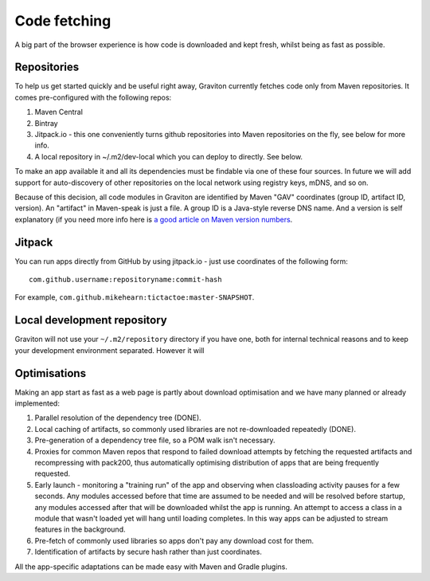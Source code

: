 Code fetching
*************

A big part of the browser experience is how code is downloaded and kept fresh, whilst being as fast as possible.

Repositories
============

To help us get started quickly and be useful right away, Graviton currently fetches code only from Maven repositories.
It comes pre-configured with the following repos:

1. Maven Central
2. Bintray
3. Jitpack.io - this one conveniently turns github repositories into Maven repositories on the fly, see below for more info.
4. A local repository in ~/.m2/dev-local which you can deploy to directly. See below.

To make an app available it and all its dependencies must be findable via one of these four sources. In future we will
add support for auto-discovery of other repositories on the local network using registry keys, mDNS, and so on.

Because of this decision, all code modules in Graviton are identified by Maven "GAV" coordinates (group ID, artifact ID,
version). An "artifact" in Maven-speak is just a file. A group ID is a Java-style reverse DNS name. And a version is
self explanatory (if you need more info here is `a good article on Maven version numbers <https://docs.oracle.com/middleware/1212/core/MAVEN/maven_version.htm>`_.

Jitpack
=======

You can run apps directly from GitHub by using jitpack.io - just use coordinates of the following form::

    com.github.username:repositoryname:commit-hash

For example, ``com.github.mikehearn:tictactoe:master-SNAPSHOT``.

Local development repository
============================

Graviton will not use your ``~/.m2/repository`` directory if you have one, both for internal technical reasons and to
keep your development environment separated. However it will

Optimisations
=============

Making an app start as fast as a web page is partly about download optimisation and we have many planned or already implemented:

1. Parallel resolution of the dependency tree (DONE).
2. Local caching of artifacts, so commonly used libraries are not re-downloaded repeatedly (DONE).
3. Pre-generation of a dependency tree file, so a POM walk isn't necessary.
4. Proxies for common Maven repos that respond to failed download attempts by fetching the requested artifacts and
   recompressing with pack200, thus automatically optimising distribution of apps that are being frequently requested.
5. Early launch - monitoring a "training run" of the app and observing when classloading activity pauses for a few
   seconds. Any modules accessed before that time are assumed to be needed and will be resolved before startup, any
   modules accessed after that will be downloaded whilst the app is running. An attempt to access a class in a module
   that wasn't loaded yet will hang until loading completes. In this way apps can be adjusted to stream features in
   the background.
6. Pre-fetch of commonly used libraries so apps don't pay any download cost for them.
7. Identification of artifacts by secure hash rather than just coordinates.

All the app-specific adaptations can be made easy with Maven and Gradle plugins.

